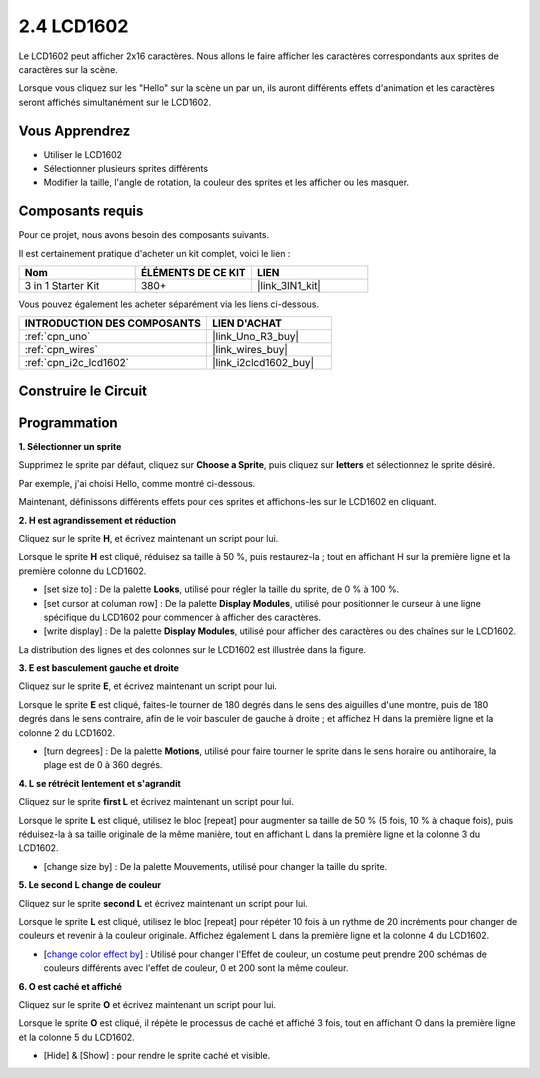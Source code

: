 .. _sh_lcd1602:

2.4 LCD1602
=================

Le LCD1602 peut afficher 2x16 caractères. Nous allons le faire afficher les caractères correspondants aux sprites de caractères sur la scène.

Lorsque vous cliquez sur les "Hello" sur la scène un par un, ils auront différents effets d'animation et les caractères seront affichés simultanément sur le LCD1602.

.. image:: img/5_hello.png

Vous Apprendrez
---------------------

- Utiliser le LCD1602
- Sélectionner plusieurs sprites différents
- Modifier la taille, l'angle de rotation, la couleur des sprites et les afficher ou les masquer.

Composants requis
---------------------

Pour ce projet, nous avons besoin des composants suivants.

Il est certainement pratique d'acheter un kit complet, voici le lien :

.. list-table::
    :widths: 20 20 20
    :header-rows: 1

    *   - Nom	
        - ÉLÉMENTS DE CE KIT
        - LIEN
    *   - 3 in 1 Starter Kit
        - 380+
        - |link_3IN1_kit|

Vous pouvez également les acheter séparément via les liens ci-dessous.

.. list-table::
    :widths: 30 20
    :header-rows: 1

    *   - INTRODUCTION DES COMPOSANTS
        - LIEN D'ACHAT

    *   - :ref:`cpn_uno`
        - |link_Uno_R3_buy|
    *   - :ref:`cpn_wires`
        - |link_wires_buy|
    *   - :ref:`cpn_i2c_lcd1602`
        - |link_i2clcd1602_buy|

Construire le Circuit
---------------------

.. image:: img/circuit/lcd1602_circuit.png

Programmation
------------------

**1. Sélectionner un sprite**

Supprimez le sprite par défaut, cliquez sur **Choose a Sprite**, puis cliquez sur **letters** et sélectionnez le sprite désiré.

.. image:: img/5_sprite.png

Par exemple, j'ai choisi Hello, comme montré ci-dessous.

.. image:: img/5_sprite1.png

Maintenant, définissons différents effets pour ces sprites et affichons-les sur le LCD1602 en cliquant.

**2. H est agrandissement et réduction**

Cliquez sur le sprite **H**, et écrivez maintenant un script pour lui.

Lorsque le sprite **H** est cliqué, réduisez sa taille à 50 %, puis restaurez-la ; tout en affichant H sur la première ligne et la première colonne du LCD1602.

* [set size to] : De la palette **Looks**, utilisé pour régler la taille du sprite, de 0 % à 100 %.
* [set cursor at columan row] : De la palette **Display Modules**, utilisé pour positionner le curseur à une ligne spécifique du LCD1602 pour commencer à afficher des caractères.
* [write display] : De la palette **Display Modules**, utilisé pour afficher des caractères ou des chaînes sur le LCD1602.

.. image:: img/5_h.png

La distribution des lignes et des colonnes sur le LCD1602 est illustrée dans la figure.

.. image:: img/5_row.png

**3. E est basculement gauche et droite**

Cliquez sur le sprite **E**, et écrivez maintenant un script pour lui.

Lorsque le sprite **E** est cliqué, faites-le tourner de 180 degrés dans le sens des aiguilles d'une montre, puis de 180 degrés dans le sens contraire, afin de le voir basculer de gauche à droite ; et affichez H dans la première ligne et la colonne 2 du LCD1602.

* [turn degrees] : De la palette **Motions**, utilisé pour faire tourner le sprite dans le sens horaire ou antihoraire, la plage est de 0 à 360 degrés.

.. image:: img/5_lcd.png

**4. L se rétrécit lentement et s'agrandit**

Cliquez sur le sprite **first L** et écrivez maintenant un script pour lui.

Lorsque le sprite **L** est cliqué, utilisez le bloc [repeat] pour augmenter sa taille de 50 % (5 fois, 10 % à chaque fois), puis réduisez-la à sa taille originale de la même manière, tout en affichant L dans la première ligne et la colonne 3 du LCD1602.

* [change size by] : De la palette Mouvements, utilisé pour changer la taille du sprite.

.. image:: img/5_l.png

**5. Le second L change de couleur**

Cliquez sur le sprite **second L** et écrivez maintenant un script pour lui.

Lorsque le sprite **L** est cliqué, utilisez le bloc [repeat] pour répéter 10 fois à un rythme de 20 incréments pour changer de couleurs et revenir à la couleur originale. Affichez également L dans la première ligne et la colonne 4 du LCD1602.

* [`change color effect by <https://en.scratch-wiki.info/wiki/Graphic_Effect#Changing_of_colors_using_the_Color_Effect_block>`_] : Utilisé pour changer l'Effet de couleur, un costume peut prendre 200 schémas de couleurs différents avec l'effet de couleur, 0 et 200 sont la même couleur.

.. image:: img/5_2l.png

**6. O est caché et affiché**

Cliquez sur le sprite **O** et écrivez maintenant un script pour lui.

Lorsque le sprite **O** est cliqué, il répète le processus de caché et affiché 3 fois, tout en affichant O dans la première ligne et la colonne 5 du LCD1602.

* [Hide] & [Show] : pour rendre le sprite caché et visible.

.. image:: img/5_o.png
